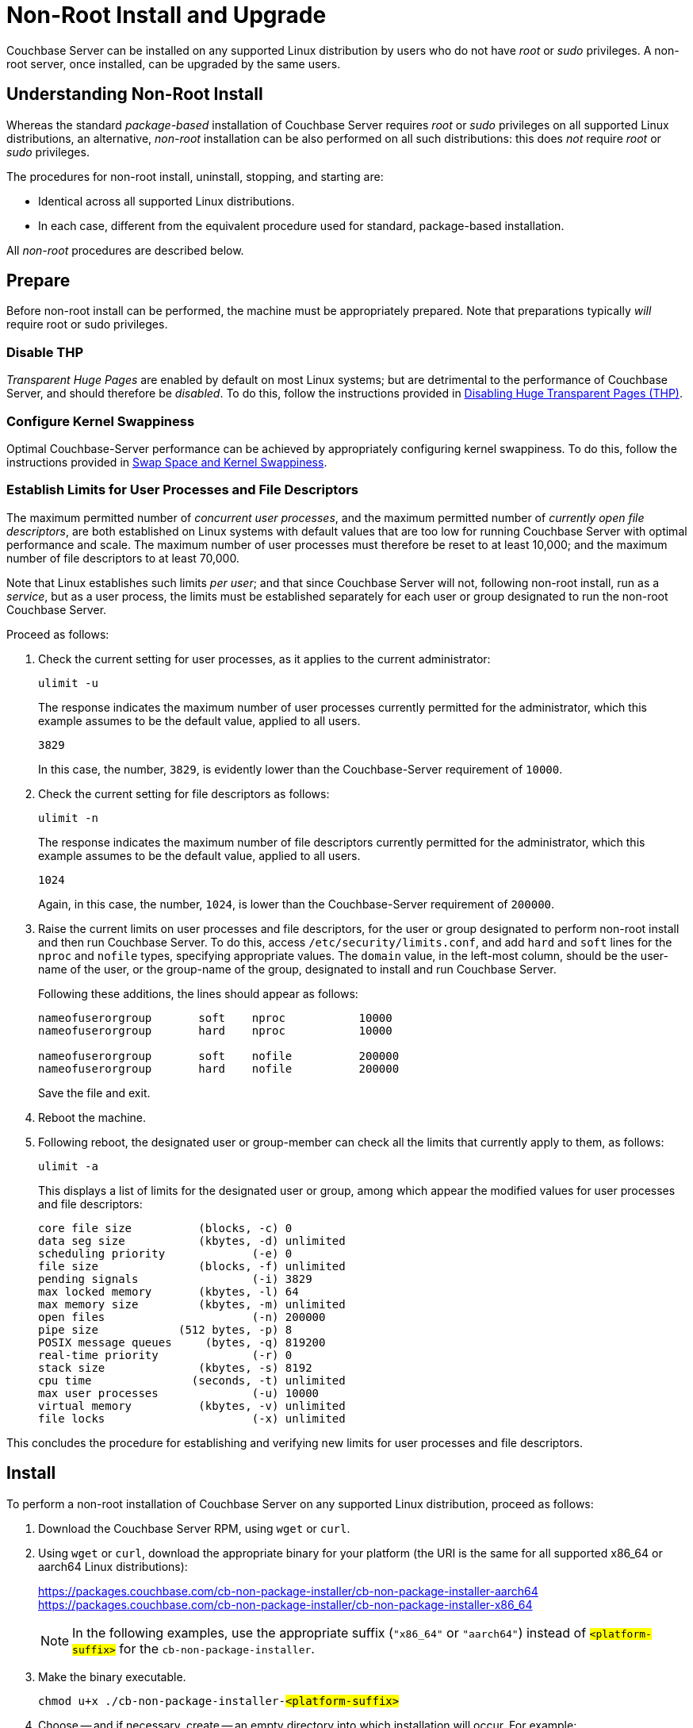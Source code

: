 = Non-Root Install and Upgrade
:description: pass:q[Couchbase Server can be installed on any supported Linux distribution by users who do not have _root_ or _sudo_ privileges.]

:x86-install-location: https://packages.couchbase.com/cb-non-package-installer/cb-non-package-installer-x86_64
:aarch64-install-location: https://packages.couchbase.com/cb-non-package-installer/cb-non-package-installer-aarch64

[#abstract]
{description}
A non-root server, once installed, can be upgraded by the same users.

[#understanding-non-root-install]
== Understanding Non-Root Install

Whereas the standard _package-based_ installation of Couchbase Server requires _root_ or _sudo_ privileges on all supported Linux distributions, an alternative, _non-root_ installation can be also performed on all such distributions: this does _not_ require _root_ or _sudo_ privileges.

The procedures for non-root install, uninstall, stopping, and starting are:

* Identical across all supported Linux distributions.

* In each case, different from the equivalent procedure used for standard, package-based installation.

All _non-root_ procedures are described below.

[#prepare]
== Prepare

Before non-root install can be performed, the machine must be appropriately prepared.
Note that preparations typically _will_ require root or sudo privileges.

=== Disable THP

_Transparent Huge Pages_ are enabled by default on most Linux systems; but are detrimental to the performance of Couchbase Server, and should therefore be _disabled_.
To do this, follow the instructions provided in xref:install:thp-disable.adoc[Disabling Huge Transparent Pages (THP)].

=== Configure Kernel Swappiness

Optimal Couchbase-Server performance can be achieved by appropriately configuring kernel swappiness.
To do this, follow the instructions provided in xref:install:install-swap-space.adoc[Swap Space and Kernel Swappiness].

=== Establish Limits for User Processes and File Descriptors

The maximum permitted number of _concurrent user processes_, and the maximum permitted number of _currently open file descriptors_, are both established on Linux systems with default values that are too low for running Couchbase Server with optimal performance and scale.
The maximum number of user processes must therefore be reset to at least 10,000; and the maximum number of file descriptors to at least 70,000.

Note that Linux establishes such limits _per user_; and that since Couchbase Server will not, following non-root install, run as a _service_, but as a user process, the limits must be established separately for each user or group designated to run the non-root Couchbase Server.

Proceed as follows:

. Check the current setting for user processes, as it applies to the current administrator:
+
----
ulimit -u
----
+
The response indicates the maximum number of user processes currently permitted for the administrator, which this example assumes to be the default value, applied to all users.
+
----
3829
----
+
In this case, the number, `3829`, is evidently lower than the Couchbase-Server requirement of `10000`.

. Check the current setting for file descriptors as follows:
+
----
ulimit -n
----
+
The response indicates the maximum number of file descriptors currently permitted for the administrator, which this example assumes to be the default value, applied to all users.
+
----
1024
----
+
Again, in this case, the number, `1024`, is lower than the Couchbase-Server requirement of `200000`.

. Raise the current limits on user processes and file descriptors, for the user or group designated to perform non-root install and then run Couchbase Server.
To do this, access `/etc/security/limits.conf`, and add `hard` and `soft` lines for the `nproc` and `nofile` types, specifying appropriate values.
The `domain` value, in the left-most column, should be the user-name of the user, or the group-name of the group, designated to install and run Couchbase Server.
+
Following these additions, the lines should appear as follows:
+
----
nameofuserorgroup       soft    nproc           10000
nameofuserorgroup       hard    nproc           10000

nameofuserorgroup       soft    nofile          200000
nameofuserorgroup       hard    nofile          200000
----
+
Save the file and exit.

. Reboot the machine.

. Following reboot, the designated user or group-member can check all the limits that currently apply to them, as follows:
+
----
ulimit -a
----
+
This displays a list of limits for the designated user or group, among which appear the modified values for user processes and file descriptors:
+
----
core file size          (blocks, -c) 0
data seg size           (kbytes, -d) unlimited
scheduling priority             (-e) 0
file size               (blocks, -f) unlimited
pending signals                 (-i) 3829
max locked memory       (kbytes, -l) 64
max memory size         (kbytes, -m) unlimited
open files                      (-n) 200000
pipe size            (512 bytes, -p) 8
POSIX message queues     (bytes, -q) 819200
real-time priority              (-r) 0
stack size              (kbytes, -s) 8192
cpu time               (seconds, -t) unlimited
max user processes              (-u) 10000
virtual memory          (kbytes, -v) unlimited
file locks                      (-x) unlimited
----

This concludes the procedure for establishing and verifying new limits for user processes and file descriptors.

[#perform-non-root-installation]
== Install

To perform a non-root installation of Couchbase Server on any supported Linux distribution, proceed as follows:

. Download the Couchbase Server RPM, using `wget` or `curl`.

. Using `wget` or `curl`, download the appropriate binary for your platform (the URI is the same for all supported x86_64 or aarch64 Linux distributions):
+ 
{aarch64-install-location}[role=add-ext-icon]
{x86-install-location}[role=add-ext-icon]
+ 
NOTE: In the following examples, use the appropriate suffix (`"x86_64"` or `"aarch64"`) instead of `#<platform-suffix>#` for the `cb-non-package-installer`.

. Make the binary executable.
+
[source, console, subs=+quotes]
----
chmod u+x ./cb-non-package-installer-#<platform-suffix>#
----

. Choose -- and if necessary, create -- an empty directory into which installation will occur.
For example:
+
----
mkdir ./cb-install
----

. Run the `cb-non-package-installer-#<platform-suffix>#` binary, to install Couchbase Server.
For example:
+
[source, console, subs=+quotes]
----
 ./cb-non-package-installer-#<platform-suffix># --install --install-location ./cb-install \
 --package ./couchbase-server-enterprise-7.1.0-amzn2.#<platform-suffix>#.rpm
----
+
NOTE: the program performs dependency checking, prior to installation.
If installation cannot proceed, due to missing dependencies, the program displays corresponding notifications, and stops running.

. If dependencies have been flagged as missing, restore those dependencies by performing the necessary installations.
Then, run the `cb-non-package-installer-#<platform-suffix>#` binary again.

When installation is complete, the following notification is displayed:

----
Successfully installed.
----

Couchbase Server can now be started: see immediately below.

[#start-stop-and-get-status]
== Start, Stop, and Get Status

To start, stop, or get status on a non-root Couchbase Server, use the `couchbase-server` command, provided in the `opt/couchbase/bin` directory that now resides under the specified install location.
For example, the command's directory might be accessed as follows:

----
cd ./cb-install/opt/couchbase/bin
----

Note that a reference page for this command is provided at xref:cli:couchbase-server.adoc[couchbase-server].

[#start-non-root-couchbase-server]
=== Start

To start a non-root Couchbase Server, enter the following command:

----
./couchbase-server --start
----

This starts a non-root Couchbase Server.
No output is displayed.

[#get-status-on-non-root-couchbase-server]
=== Get Status

To get status on whether a non-root Couchbase Server is running, enter the following command.

----
./couchbase-server --status
----

If a non-root Couchbase Server is running, the following is displayed:

----
Couchbase Server is running
----

If a non-root-installed Couchbase Server is _not_ running, the following is displayed:

----
Couchbase Server is not running
----

[#stop-non-root-couchbase-server]
=== Stop

To stop a non-root Couchbase Server, enter the following command:

----
./couchbase-server --stop
----

This stops a running, non-root Couchbase Server.
The output might appear as follows:

----
2020-06-30 09:33:03 cb_dist: terminating with reason: shutdown
----

If no non-root Couchbase Server was running, no output is displayed.

[#uninstall-non-root-couchbase-server]
== Uninstall

To uninstall, stop the running non-root Couchbase Server, then remove the directory used as the install location, along with all its contents.
For example:

----
./cb-install/opt/couchbase/bin/couchbase-server --stop
rm -rf ./cb-install
----

[#perform-non-root-upgrade]
== Upgrade

To upgrade an existing non-root Couchbase Server,

. Ensure that the previous version of Couchbase Server is still installed, and has been _configured_ (since the upgrade process will make use of the post-configuration install location and directory contents).

. Stop the server, if it is still running.

. Use the `cb-non-package-installer` binary again, this time specifying the `--upgrade` flag, instead of the `--install` flag.
Specify the new package to be used for upgrade; and specify the install location of the currently resident Couchbase Server.
For example:
+
[source, console, subs=+quotes]
----
./cb-non-package-installer-#<platform-suffix># --upgrade --install-location ./cb-install \
--package ./couchbase-server-enterprise-7.1.0-amzn2.#<platform-suffix>#.rpm
----

During upgrade, the following message may appear:

----
Running cbupgrade this could take some time
----
When upgrade has completed, the following notification is displayed:

----
Upgrade has completed successfully
----

Note that important, additional information on upgrade is provided in xref:install:upgrade.adoc[Upgrading Couchbase Server].
